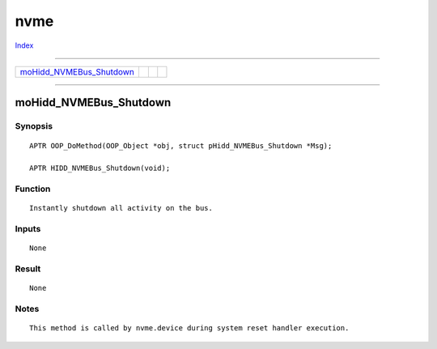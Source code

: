 ====
nvme
====

.. This document is automatically generated. Don't edit it!

`Index <index>`_

----------

======================================= ======================================= ======================================= ======================================= 
`moHidd_NVMEBus_Shutdown`_              
======================================= ======================================= ======================================= ======================================= 

-----------

moHidd_NVMEBus_Shutdown
=======================

Synopsis
~~~~~~~~
::

     APTR OOP_DoMethod(OOP_Object *obj, struct pHidd_NVMEBus_Shutdown *Msg);

     APTR HIDD_NVMEBus_Shutdown(void);


Function
~~~~~~~~
::

     Instantly shutdown all activity on the bus.


Inputs
~~~~~~
::

     None


Result
~~~~~~
::

     None


Notes
~~~~~
::

     This method is called by nvme.device during system reset handler execution.



